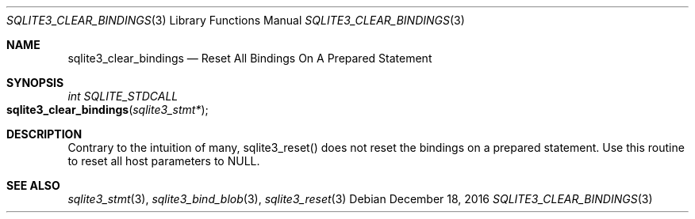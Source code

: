 .Dd December 18, 2016
.Dt SQLITE3_CLEAR_BINDINGS 3
.Os
.Sh NAME
.Nm sqlite3_clear_bindings
.Nd Reset All Bindings On A Prepared Statement
.Sh SYNOPSIS
.Ft int SQLITE_STDCALL 
.Fo sqlite3_clear_bindings
.Fa "sqlite3_stmt*"
.Fc
.Sh DESCRIPTION
Contrary to the intuition of many, sqlite3_reset() does
not reset the  bindings on a prepared statement.
Use this routine to reset all host parameters to NULL.
.Sh SEE ALSO
.Xr sqlite3_stmt 3 ,
.Xr sqlite3_bind_blob 3 ,
.Xr sqlite3_reset 3
